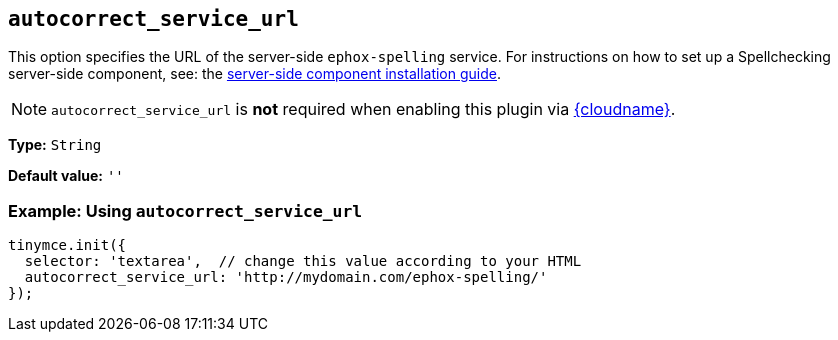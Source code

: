 [[autocorrect_service_url]]
== `+autocorrect_service_url+`

This option specifies the URL of the server-side `+ephox-spelling+` service. For instructions on how to set up a Spellchecking server-side component, see: the xref:introduction-to-premium-selfhosted-services.adoc[server-side component installation guide].

NOTE: `autocorrect_service_url` is *not* required when enabling this plugin via xref:editor-and-features.adoc[{cloudname}].

*Type:* `+String+`

*Default value:* `+''+`

=== Example: Using `+autocorrect_service_url+`

[source,js]
----
tinymce.init({
  selector: 'textarea',  // change this value according to your HTML
  autocorrect_service_url: 'http://mydomain.com/ephox-spelling/'
});
----